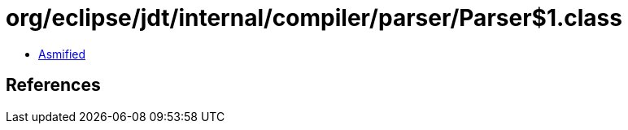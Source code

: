 = org/eclipse/jdt/internal/compiler/parser/Parser$1.class

 - link:Parser$1-asmified.java[Asmified]

== References

